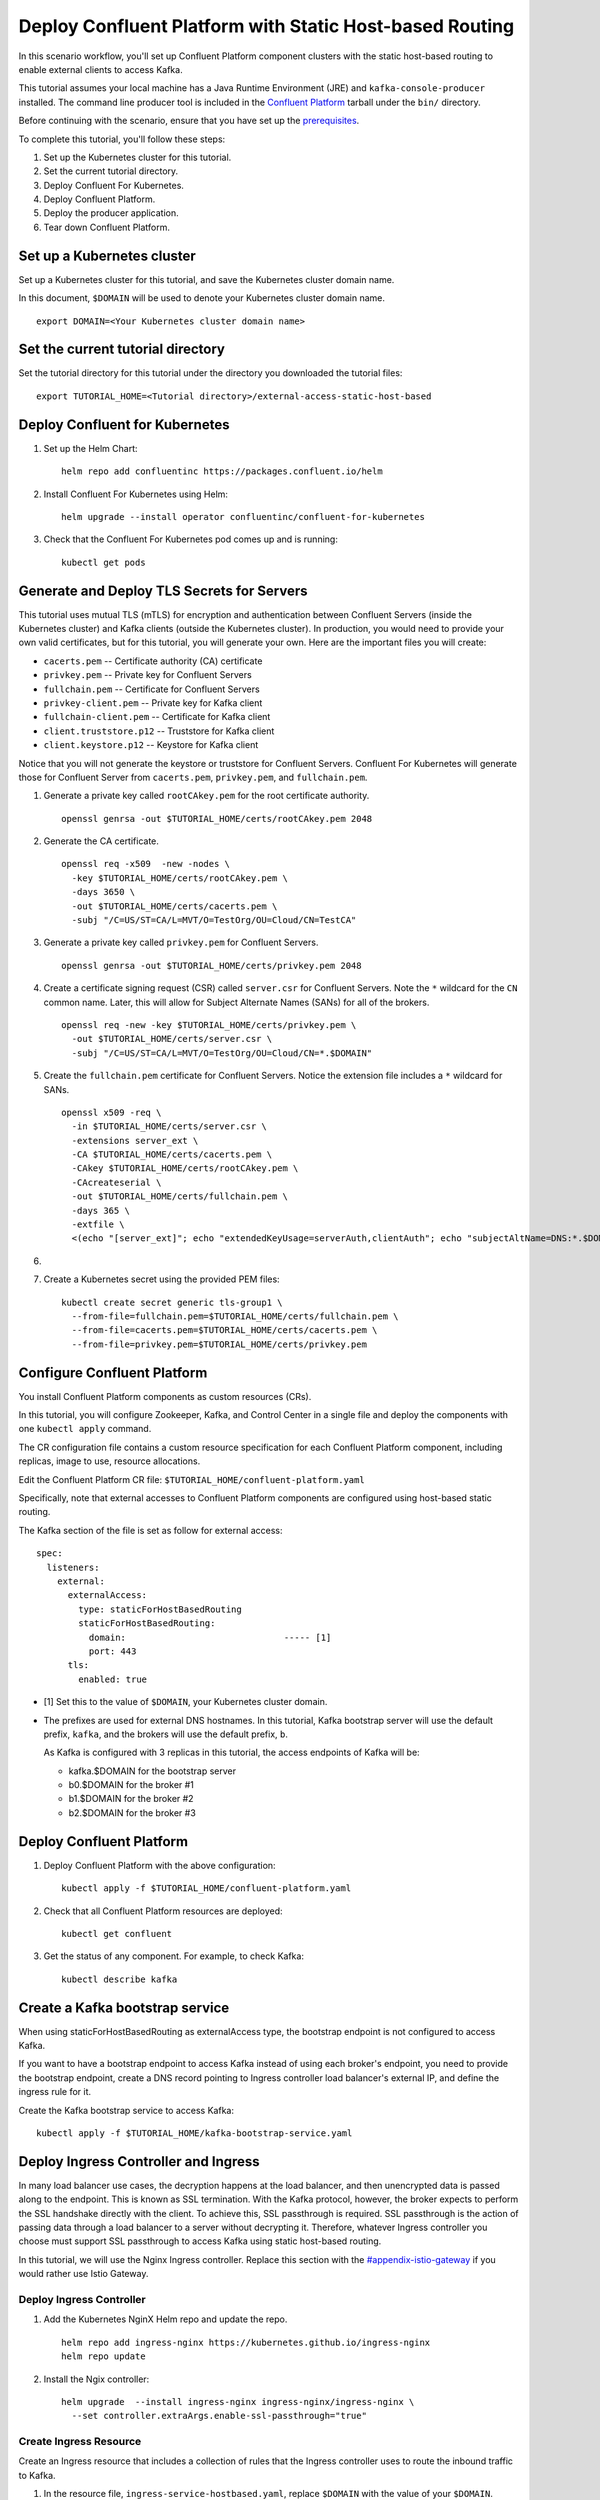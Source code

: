 Deploy Confluent Platform with Static Host-based Routing
========================================================

In this scenario workflow, you'll set up Confluent Platform component clusters
with the static host-based routing to enable external clients to access
Kafka.

This tutorial assumes your local machine has a Java Runtime Environment (JRE)
and ``kafka-console-producer`` installed. The command line producer tool is
included in the `Confluent Platform <https://docs.confluent.io/platform/current/installation/installing_cp/zip-tar.html#manual-install-using-zip-and-tar-archives>`__ tarball 
under the ``bin/`` directory.

Before continuing with the scenario, ensure that you have set up the
`prerequisites </README.md#prerequisites>`_.
 
To complete this tutorial, you'll follow these steps:

#. Set up the Kubernetes cluster for this tutorial.

#. Set the current tutorial directory.

#. Deploy Confluent For Kubernetes.

#. Deploy Confluent Platform.

#. Deploy the producer application.

#. Tear down Confluent Platform.

===========================
Set up a Kubernetes cluster
===========================

Set up a Kubernetes cluster for this tutorial, and save the Kubernetes cluster
domain name. 
 
In this document, ``$DOMAIN`` will be used to denote your Kubernetes cluster
domain name.
  
::

  export DOMAIN=<Your Kubernetes cluster domain name>

==================================
Set the current tutorial directory
==================================

Set the tutorial directory for this tutorial under the directory you downloaded
the tutorial files:

::
   
  export TUTORIAL_HOME=<Tutorial directory>/external-access-static-host-based

===============================
Deploy Confluent for Kubernetes
===============================

#. Set up the Helm Chart:

   ::

     helm repo add confluentinc https://packages.confluent.io/helm


#. Install Confluent For Kubernetes using Helm:

   ::

     helm upgrade --install operator confluentinc/confluent-for-kubernetes
  
#. Check that the Confluent For Kubernetes pod comes up and is running:

   ::
     
     kubectl get pods
      
===========================================
Generate and Deploy TLS Secrets for Servers
===========================================

This tutorial uses mutual TLS (mTLS) for encryption and authentication between
Confluent Servers (inside the Kubernetes cluster) and Kafka clients (outside the Kubernetes cluster).
In production, you would need to provide your own valid certificates,
but for this tutorial, you will generate your own.
Here are the important files you will create:

* ``cacerts.pem`` -- Certificate authority (CA) certificate
* ``privkey.pem`` -- Private key for Confluent Servers
* ``fullchain.pem`` -- Certificate for Confluent Servers
* ``privkey-client.pem`` -- Private key for Kafka client
* ``fullchain-client.pem`` -- Certificate for Kafka client
* ``client.truststore.p12`` -- Truststore for Kafka client
* ``client.keystore.p12`` -- Keystore for Kafka client

Notice that you will not generate the keystore or truststore for Confluent Servers.
Confluent For Kubernetes will generate those for Confluent Server from
``cacerts.pem``, ``privkey.pem``, and ``fullchain.pem``.

#. Generate a private key called ``rootCAkey.pem`` for the root certificate authority.

   ::

     openssl genrsa -out $TUTORIAL_HOME/certs/rootCAkey.pem 2048

#. Generate the CA certificate.

   ::

     openssl req -x509  -new -nodes \
       -key $TUTORIAL_HOME/certs/rootCAkey.pem \
       -days 3650 \
       -out $TUTORIAL_HOME/certs/cacerts.pem \
       -subj "/C=US/ST=CA/L=MVT/O=TestOrg/OU=Cloud/CN=TestCA"

#. Generate a private key called ``privkey.pem`` for Confluent Servers.

   ::

     openssl genrsa -out $TUTORIAL_HOME/certs/privkey.pem 2048

#. Create a certificate signing request (CSR) called ``server.csr`` for Confluent Servers. Note the ``*`` wildcard for the ``CN`` common name. Later, this will allow for Subject Alternate Names (SANs) for all of the brokers.

   ::

     openssl req -new -key $TUTORIAL_HOME/certs/privkey.pem \
       -out $TUTORIAL_HOME/certs/server.csr \
       -subj "/C=US/ST=CA/L=MVT/O=TestOrg/OU=Cloud/CN=*.$DOMAIN"

#. Create the ``fullchain.pem`` certificate for Confluent Servers. Notice the extension file includes a ``*`` wildcard for SANs.

   ::

     openssl x509 -req \
       -in $TUTORIAL_HOME/certs/server.csr \
       -extensions server_ext \
       -CA $TUTORIAL_HOME/certs/cacerts.pem \
       -CAkey $TUTORIAL_HOME/certs/rootCAkey.pem \
       -CAcreateserial \
       -out $TUTORIAL_HOME/certs/fullchain.pem \
       -days 365 \
       -extfile \
       <(echo "[server_ext]"; echo "extendedKeyUsage=serverAuth,clientAuth"; echo "subjectAltName=DNS:*.$DOMAIN")

#. 

#. Create a Kubernetes secret using the provided PEM files:
 
   ::

     kubectl create secret generic tls-group1 \
       --from-file=fullchain.pem=$TUTORIAL_HOME/certs/fullchain.pem \
       --from-file=cacerts.pem=$TUTORIAL_HOME/certs/cacerts.pem \
       --from-file=privkey.pem=$TUTORIAL_HOME/certs/privkey.pem
       
============================
Configure Confluent Platform
============================

You install Confluent Platform components as custom resources (CRs). 

In this tutorial, you will configure Zookeeper, Kafka, and Control Center in a
single file and deploy the components with one ``kubectl apply`` command.

The CR configuration file contains a custom resource specification for each
Confluent Platform component, including replicas, image to use, resource
allocations.

Edit the Confluent Platform CR file: ``$TUTORIAL_HOME/confluent-platform.yaml``

Specifically, note that external accesses to Confluent Platform components are
configured using host-based static routing.

The Kafka section of the file is set as follow for external access:

:: 

  spec:
    listeners:
      external:
        externalAccess:
          type: staticForHostBasedRouting
          staticForHostBasedRouting:
            domain:                              ----- [1]
            port: 443
        tls:
          enabled: true

* [1] Set this to the value of ``$DOMAIN``, your Kubernetes cluster domain.

* The prefixes are used for external DNS hostnames. In this tutorial, Kafka bootstrap server will use the default prefix, ``kafka``, and the brokers will use the default prefix, ``b``. 

  As Kafka is configured with 3 replicas in this tutorial, the access endpoints of
  Kafka will be:
  
  * kafka.$DOMAIN for the bootstrap server
  * b0.$DOMAIN for the broker #1
  * b1.$DOMAIN for the broker #2
  * b2.$DOMAIN for the broker #3

=========================
Deploy Confluent Platform
=========================

#. Deploy Confluent Platform with the above configuration:

   ::

     kubectl apply -f $TUTORIAL_HOME/confluent-platform.yaml

#. Check that all Confluent Platform resources are deployed:

   ::
   
     kubectl get confluent

#. Get the status of any component. For example, to check Kafka:

   ::
   
     kubectl describe kafka

================================
Create a Kafka bootstrap service
================================

When using staticForHostBasedRouting as externalAccess type, the bootstrap
endpoint is not configured to access Kafka. 

If you want to have a bootstrap endpoint to access Kafka instead of using each
broker's endpoint, you need to provide the bootstrap endpoint, create a
DNS record pointing to Ingress controller load balancer's external IP, and
define the ingress rule for it.

Create the Kafka bootstrap service to access Kafka:

::

  kubectl apply -f $TUTORIAL_HOME/kafka-bootstrap-service.yaml

=====================================
Deploy Ingress Controller and Ingress
=====================================

In many load balancer use cases, the decryption happens at the load balancer, and then unencrypted data is passed along to the endpoint.
This is known as SSL termination.
With the Kafka protocol, however, the broker expects to perform the SSL handshake directly with the client.
To achieve this, SSL passthrough is required.
SSL passthrough is the action of passing data through a load balancer to a server without decrypting it. 
Therefore, whatever Ingress controller you choose must support SSL passthrough to access Kafka using static host-based routing.


In this tutorial, we will use the Nginx Ingress controller.
Replace this section with the `<#appendix-istio-gateway>`__ if you would rather
use Istio Gateway. 

Deploy Ingress Controller
^^^^^^^^^^^^^^^^^^^^^^^^^



#. Add the Kubernetes NginX Helm repo and update the repo.

   ::
   
     helm repo add ingress-nginx https://kubernetes.github.io/ingress-nginx
     helm repo update

#. Install the Ngix controller:

   ::
   
     helm upgrade  --install ingress-nginx ingress-nginx/ingress-nginx \
       --set controller.extraArgs.enable-ssl-passthrough="true"
       

Create Ingress Resource
^^^^^^^^^^^^^^^^^^^^^^^

Create an Ingress resource that includes a collection of rules that the Ingress
controller uses to route the inbound traffic to Kafka.

#. In the resource file, ``ingress-service-hostbased.yaml``, replace ``$DOMAIN`` 
   with the value of your ``$DOMAIN``.

#. Create the Ingress resource:

   ::

     kubectl apply -f $TUTORIAL_HOME/ingress-service-hostbased.yaml

===============
Add DNS records
===============

Create DNS records for Kafka brokers using the ingress controller load balancer externalIP.

#. Retrieve the external IP addresses of the ingress load balancer:

   ::
   
     kubectl get svc
     
#. Add DNS records for the Kafka brokers using the IP address and
   replacing ``$DOMAIN`` with the actual domain name of your Kubernetes cluster.

   In this tutorial, we are using the default prefixes for components and brokers as shown below:
   
   ====================== ===============================================================
   DNS name               IP address
   ====================== ===============================================================
   kafka.$DOMAIN          The ``EXTERNAL-IP`` value of the ingress load balancer service
   b0.$DOMAIN             The ``EXTERNAL-IP`` value of the ingress load balancer service
   b1.$DOMAIN             The ``EXTERNAL-IP`` value of the ingress load balancer service
   b2.$DOMAIN             The ``EXTERNAL-IP`` value of the ingress load balancer service
   ====================== ===============================================================
  
========
Validate
========

To validate, you will produce data to a topic from a Kafka client
outside of the Kubernetes cluster.

Generate Kafka Client Certificates, Keystore, and Truststore
^^^^^^^^^^^^^^^^^^^^^^^^^^^^^^^^^^^^^^^^^^^^^^^^^^^^^^^^^^^^

The Confluent Servers are configured to authenticate clients with mTLS, 
so you must create a keystore **and** truststore for the Kafka client.
Here are the important files you will create:

* ``privkey-client.pem`` -- Private key for Kafka client
* ``fullchain-client.pem`` -- Certificate for Kafka client
* ``client.keystore.p12`` -- Keystore for Kafka client
* ``client.truststore.p12`` -- Truststore for Kafka client

You made the CA certificate earlier when generating the certificates for the Confluent Servers.
You will use the same CA certificate to create a certificate for the Kafka client, 
as well as a keystore and a truststore.


#. Generate a private key called ``privkey-client.pem`` for the Kafka client.

   ::

     openssl genrsa -out $TUTORIAL_HOME/certs/privkey-client.pem 2048

#. Create a certificate signing request (CSR) called ``client.csr`` for the Kafka client.

   ::

     openssl req -new -key $TUTORIAL_HOME/certs/privkey-client.pem \
       -out $TUTORIAL_HOME/certs/client.csr \
       -subj "/C=US/ST=CA/L=MVT/O=TestOrg/OU=Cloud/CN=kafka-client"

#. Create the ``fullchain-client.pem`` certificate for the Kafka client.

   ::

     openssl x509 -req \
       -in $TUTORIAL_HOME/certs/client.csr \
       -CA $TUTORIAL_HOME/certs/cacerts.pem \
       -CAkey $TUTORIAL_HOME/certs/rootCAkey.pem \
       -CAcreateserial \
       -out $TUTORIAL_HOME/certs/fullchain-client.pem \
       -days 365

#. Create the Kafka client's keystore. This keystore is used to authenticate to brokers.

   ::

     mkdir $TUTORIAL_HOME/client && \
     openssl pkcs12 -export \
       -in $TUTORIAL_HOME/certs/fullchain-client.pem \
       -inkey $TUTORIAL_HOME/certs/privkey-client.pem \
       -out $TUTORIAL_HOME/client/client.keystore.p12 \
       -name kafka-client \
       -passout pass:mystorepassword

#. Create the Kafka client's truststore from the CA. This truststore allows the client to trust the broker's certificate, which is necessary for transport encryption.

   ::

     keytool -import -trustcacerts -noprompt \
       -alias rootCA \
       -file $TUTORIAL_HOME/certs/cacerts.pem \
       -keystore $TUTORIAL_HOME/client/client.truststore.p12 \
       -deststorepass mystorepassword \
       -deststoretype pkcs12

Create the Topic
^^^^^^^^^^^^^^^^

#. Inspect the ``$TUTORIAL_HOME/topic.yaml`` file, which defines the ``elastic-0`` topic as follows:

   ::
  
     apiVersion: platform.confluent.io/v1beta1
     kind: KafkaTopic
     metadata:
       name: elastic-0
       namespace: confluent
     spec:
       replicas: 1
       partitionCount: 1
       configs:
         cleanup.policy: "delete"

#. Create the topic called ``elastic-0`` for the Kafka producer to write to.

   ::

     kubectl apply -f $TUTORIAL_HOME/topic.yaml

Create Client Properties File
^^^^^^^^^^^^^^^^^^^^^^^^^^^^^

Create a configuration file for the client called ``kafka.properties``.

  ::

    cat <<-EOF > $TUTORIAL_HOME/client/kafka.properties
    bootstrap.servers=kafka.$DOMAIN:443
    security.protocol=SSL
    ssl.truststore.location=$TUTORIAL_HOME/client/client.truststore.p12
    ssl.truststore.password=mystorepassword
    ssl.truststore.type=PKCS12
    ssl.keystore.location=$TUTORIAL_HOME/client/client.keystore.p12
    ssl.keystore.password=mystorepassword
    ssl.keystore.type=PKCS12
    EOF

Remember that in production, all properties files with sensitive credentials 
should be locked down with elevated permissions and encrypted with 
Confluent Secret Protection.

Produce to the Topic and View the Results in Control Center
^^^^^^^^^^^^^^^^^^^^^^^^^^^^^^^^^^^^^^^^^^^^^^^^^^^^^^^^^^^

#. Start the ``kafka-console-producer`` command line utility. Don't enter any messages at the ``>`` prompt yet.

   ::

     kafka-console-producer --bootstrap-server kafka.$DOMAIN:443 \
       --topic elastic-0 \
       --producer.config $TUTORIAL_HOME/client/kafka.properties

#. In a new terminal window, set up port forwarding to the Confluent Control Center web UI from the local machine:

   ::

     kubectl port-forward controlcenter-0 9021:9021
     
#. Browse to `Control Center <https://localhost:9021>`__. Your browser will complain about the self-signed certificate. Bypass this in whatever way your browser requires. For example, in Google Chrome, go to Advanced -> Proceed to localhost (unsafe).

#. Navigate to Cluster 1 -> Topics -> elastic-0 -> Messages in Control Center.
     

#. Back at the console producer ``>`` prompt, enter some messages. Look in Confluent Control Center to see those messages show up.

#. Celebrate! Your Confluent deployment can securely serve Kafka clients outside of your Kubernetes cluster!

=========
Tear Down
=========

Shut down Confluent Platform and the data:

``Ctrl+C`` on the ``kafka-console-producer`` command.

::

  kubectl delete -f $TUTORIAL_HOME/producer-app-data.yaml
  
::

  kubectl delete -f $TUTORIAL_HOME/ingress-service-hostbased.yaml
  
::

  kubectl delete -f $TUTORIAL_HOME/kafka-bootstrap-service.yaml

::

  kubectl delete -f $TUTORIAL_HOME/confluent-platform.yaml
  
::

  kubectl delete secret tls-group1
  
::

  helm delete nginx-operator

::

  helm delete operator
  


=======================
Appendix: Istio Gateway
=======================

Install Istio
^^^^^^^^^^^^^

#. Download Istio 1.9.4.

   ::

     (cd $TUTORIAL_HOME && \
       curl -L https://istio.io/downloadIstio | ISTIO_VERSION=1.9.4 sh -)


#. Initialize the Custom Resource Definitions with the ``istioctl`` tool.

   ::

     $TUTORIAL_HOME/istio-1.9.4/bin/istioctl operator init


#. Create the ``istio-system`` namespace.

   ::

     kubectl create namespace istio-system

#. Inspect ``IstioOperator.spec.values.gateways`` definition in ``$TUTORIAL_HOME/istio/istio-operator.yaml``.

   ::

     spec:
     ...
       values:
       ...
         gateways:
           istio-ingressgateway:
             type: LoadBalancer
             name: istio-ingressgateway
             ...
             # Confluent ports added as an example.
             # This tutorial only actually uses sni routing.
             ports:
             ...
             # This is the port where sni routing happens.
             - port: 15443
               targetPort: 15443
               name: tls
               protocol: TCP

#. Deploy the Istio operator.

   ::

     kubectl apply -f $TUTORIAL_HOME/istio/istio-operator.yaml

Create the Gateway
^^^^^^^^^^^^^^^^^^
With Istio installed, we must now create a ``Gateway`` object
to tell istio's Ingress Gateway which services to send the Kafka traffic.

#. In the ``$TUTORIAL_HOME/istio/istio-gateway.yaml`` file, replace ``$DOMAIN`` 
   with the value of your ``$DOMAIN``.

#. Create the Gateway.
   ::

     kubectl apply -f $TUTORIAL_HOME/istio/istio-gateway.yaml

Create the VirtualServices
^^^^^^^^^^^^^^^^^^^^^^^^^^

The services referenced in the ``confluent-gw`` Gateway don't
actually exist yet. Let's look at the ``VirtualService`` objects
that define our Kafka services and then create them.

#. In the ``$TUTORIAL_HOME/istio/istio-service.yaml`` file, replace ``$DOMAIN`` 
   with the value of your ``$DOMAIN``.

#. Create the services

   ::

     kubectl apply -f $TUTORIAL_HOME/istio/istio-service.yaml

With the Gateway and services in place, external Kafka clients
will now be routed to the appropriate broker pods.
Return to the `<#add-dns-records>`__ section.
